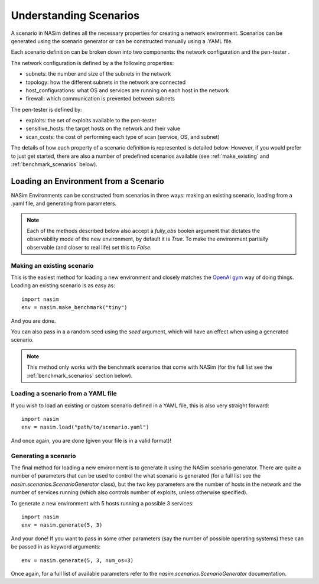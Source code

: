 .. _`scenarios_tute`:

Understanding Scenarios
=======================

A scenario in NASim defines all the necessary properties for creating a network environment. Scenarios can be generated using the scenario generator or can be constructed manually using a .YAML file.

Each scenario definition can be broken down into two components: the network configuration and the pen-tester .

The network configuration is defined by a the following properties:

- subnets: the number and size of the subnets in the network
- topology: how the different subnets in the network are connected
- host_configurations: what OS and services are running on each host in the network
- firewall: which communication is prevented between subnets

The pen-tester is defined by:

- exploits: the set of exploits available to the pen-tester
- sensitive_hosts: the target hosts on the network and their value
- scan_costs: the cost of performing each type of scan (service, OS, and subnet)

The details of how each property of a scenario definition is represented is detailed below. However, if you would prefer to just get started, there are also a number of predefined scenarios available (see :ref:`make_existing` and :ref:`benchmark_scenarios` below).

.. _`loading_env`:

Loading an Environment from a Scenario
--------------------------------------

NASim Environments can be constructed from scenarios in three ways: making an existing scenario, loading from a .yaml file, and generating from parameters.

.. note:: Each of the methods described below also accept a `fully_obs` boolen argument that dictates the observability mode of the new environment, by default it is `True`. To make the environment partially observable (and closer to real life) set this to `False`.


.. _`make_existing`:

Making an existing scenario
^^^^^^^^^^^^^^^^^^^^^^^^^^^

This is the easiest method for loading a new environment and closely matches the `OpenAI gym <https://github.com/openai/gym>`_ way of doing things. Loading an existing scenario is as easy as::

  import nasim
  env = nasim.make_benchmark("tiny")

And you are done.

You can also pass in a a random seed using the `seed` argument, which will have an effect when using a generated scenario.

.. note::  This method only works with the benchmark scenarios that come with NASim (for the full list see the :ref:`benchmark_scenarios` section below).


Loading a scenario from a YAML file
^^^^^^^^^^^^^^^^^^^^^^^^^^^^^^^^^^^

If you wish to load an existing or custom scenario defined in a YAML file, this is also very straight forward::

  import nasim
  env = nasim.load("path/to/scenario.yaml")

And once again, you are done (given your file is in a valid format)!


Generating a scenario
^^^^^^^^^^^^^^^^^^^^^

The final method for loading a new environment is to generate it using the NASim scenario generator. There are quite a number of parameters that can be used to control the what scenario is generated (for a full list see the `nasim.scenarios.ScenarioGenerator` class), but the two key parameters are the number of hosts in the network and the number of services running (which also controls number of exploits, unless otherwise specified).

To generate a new environment with 5 hosts running a possible 3 services::

  import nasim
  env = nasim.generate(5, 3)

And your done! If you want to pass in some other parameters (say the number of possible operating systems) these can be passed in as keyword arguments::

  env = nasim.generate(5, 3, num_os=3)


Once again, for a full list of available parameters refer to the `nasim.scenarios.ScenarioGenerator` documentation.
